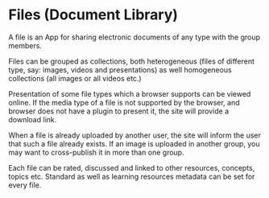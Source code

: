 
* Files (Document Library)

  A file is an App for sharing electronic documents of any type with
  the group members.  

  Files can be grouped as collections, both heterogeneous (files of
  different type, say: images, videos and presentations) as well
  homogeneous collections (all images or all videos etc.)

  Presentation of some file types which a browser supports can be
  viewed online.  If the media type of a file is not supported by the
  browser, and browser does not have a plugin to present it, the site
  will provide a download link.

  When a file is already uploaded by another user, the site will
  inform the user that such a file already exists.  If an image is
  uploaded in another group, you may want to cross-publish it in more
  than one group.

  Each file can be rated, discussed and linked to other resources,
  concepts, topics etc. Standard as well as learning resources
  metadata can be set for every file.
  
